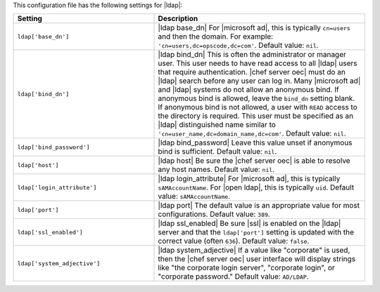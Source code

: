 .. The contents of this file are included in multiple topics.
.. This file should not be changed in a way that hinders its ability to appear in multiple documentation sets.

This configuration file has the following settings for |ldap|:

.. list-table::
   :widths: 200 300
   :header-rows: 1

   * - Setting
     - Description
   * - ``ldap['base_dn']``
     - |ldap base_dn| For |microsoft ad|, this is typically ``cn=users`` and then the domain. For example: ``'cn=users,dc=opscode,dc=com'``. Default value: ``nil``.
   * - ``ldap['bind_dn']``
     - |ldap bind_dn| This is often the administrator or manager user. This user needs to have read access to all |ldap| users that require authentication. |chef server oec| must do an |ldap| search before any user can log in. Many |microsoft ad| and |ldap| systems do not allow an anonymous bind. If anonymous bind is allowed, leave the ``bind_dn`` setting blank. If anonymous bind is not allowed, a user with ``READ`` access to the directory is required. This user must be specified as an |ldap| distinguished name similar to ``'cn=user_name,dc=domain_name,dc=com'``. Default value: ``nil``.
   * - ``ldap['bind_password']``
     - |ldap bind_password| Leave this value unset if anonymous bind is sufficient. Default value: ``nil``.
   * - ``ldap['host']``
     - |ldap host| Be sure the |chef server oec| is able to resolve any host names. Default value: ``nil``.
   * - ``ldap['login_attribute']``
     - |ldap login_attribute| For |microsoft ad|, this is typically ``sAMAccountName``. For |open ldap|, this is typically ``uid``. Default value: ``sAMAccountName``.
   * - ``ldap['port']``
     - |ldap port| The default value is an appropriate value for most configurations. Default value: ``389``.
   * - ``ldap['ssl_enabled']``
     - |ldap ssl_enabled| Be sure |ssl| is enabled on the |ldap| server and that the ``ldap['port']`` setting is updated with the correct value (often ``636``). Default value: ``false``.
   * - ``ldap['system_adjective']``
     - |ldap system_adjective| If a value like "corporate" is used, then the |chef server oec| user interface will display strings like "the corporate login server", "corporate login", or "corporate password." Default value: ``AD/LDAP``.

